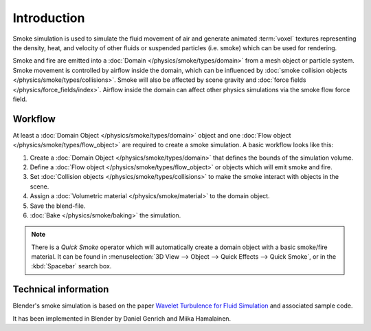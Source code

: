 ..    TODO/Review: {{review}} .

************
Introduction
************

Smoke simulation is used to simulate the fluid movement of air and generate animated :term:`voxel`
textures representing the density, heat, and velocity of other fluids or suspended particles
(i.e. smoke) which can be used for rendering.

.. add pretty smoke/fire render here?

Smoke and fire are emitted into a :doc:`Domain </physics/smoke/types/domain>`
from a mesh object or particle system. Smoke movement is controlled by airflow inside the domain,
which can be influenced by :doc:`smoke collision objects </physics/smoke/types/collisions>`.
Smoke will also be affected by scene gravity and :doc:`force fields </physics/force_fields/index>`.
Airflow inside the domain can affect other physics simulations via the smoke flow force field.


Workflow
========

At least a :doc:`Domain Object </physics/smoke/types/domain>` object and
one :doc:`Flow object </physics/smoke/types/flow_object>` are required to create a smoke simulation.
A basic workflow looks like this:

#. Create a :doc:`Domain Object </physics/smoke/types/domain>`
   that defines the bounds of the simulation volume.
#. Define a :doc:`Flow object </physics/smoke/types/flow_object>`
   or objects which will emit smoke and fire.
#. Set :doc:`Collision objects </physics/smoke/types/collisions>`
   to make the smoke interact with objects in the scene.
#. Assign a :doc:`Volumetric material </physics/smoke/material>`
   to the domain object.
#. Save the blend-file.
#. :doc:`Bake </physics/smoke/baking>`
   the simulation.

.. note::

   There is a *Quick Smoke* operator which will automatically create a domain object with a basic smoke/fire material.
   It can be found in :menuselection:`3D View --> Object --> Quick Effects --> Quick Smoke`,
   or in the :kbd:`Spacebar` search box.


Technical information
=====================

Blender's smoke simulation is based on the paper
`Wavelet Turbulence for Fluid Simulation <http://www.cs.cornell.edu/~tedkim/wturb>`__
and associated sample code.

It has been implemented in Blender by Daniel Genrich and Miika Hamalainen.
